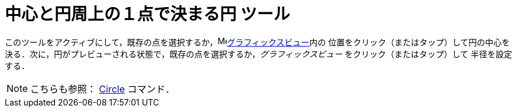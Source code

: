 = 中心と円周上の１点で決まる円 ツール
:page-en: tools/Circle_with_Center_through_Point
ifdef::env-github[:imagesdir: /ja/modules/ROOT/assets/images]

このツールをアクティブにして，既存の点を選択するか，image:16px-Menu_view_graphics.svg.png[Menu view
graphics.svg,width=16,height=16]xref:/グラフィックスビュー.adoc[グラフィックスビュー]内の
位置をクリック（またはタップ）して円の中心を決る．次に，円がプレビューされる状態で，既存の点を選択するか，_グラフィックスビュー_ をクリック（またはタップ）して
半径を設定する．

[NOTE]
====

こちらも参照： xref:/commands/Circle.adoc[Circle] コマンド．

====

